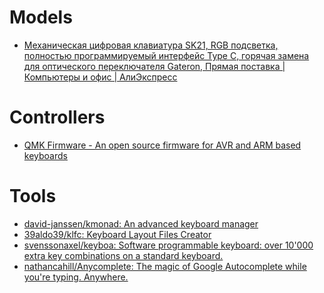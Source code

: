 * Models
- [[https://aliexpress.ru/item/1005002951077497.html?_evo_buckets=165609,165598,188871,194277,224402,224373,176818&pvid=6fad0661-5c74-4024-ad28-c00523931364&_t=gps-id:pcDetailBottomMoreOtherSeller,scm-url:1007.34525.250576.0,pvid:6fad0661-5c74-4024-ad28-c00523931364,tpp_buckets:24525%230%23250576%232_21387%230%23233228%233_4452%230%23226710%230_4452%233474%2316498%23659_4452%234862%2324463%23509_4452%233098%239599%23708_4452%235105%2323438%23441_4452%233564%2316062%23777&scenario=pcDetailBottomMoreOtherSeller&tpp_rcmd_bucket_id=250576][Механическая цифровая клавиатура SK21, RGB подсветка, полностью программируемый интерфейс Type C, горячая замена для оптического переключателя Gateron, Прямая поставка | Компьютеры и офис | АлиЭкспресс]]

* Controllers

- [[https://qmk.fm/][QMK Firmware - An open source firmware for AVR and ARM based keyboards]]

* Tools

- [[https://github.com/david-janssen/kmonad][david-janssen/kmonad: An advanced keyboard manager]]
- [[https://github.com/39aldo39/klfc][39aldo39/klfc: Keyboard Layout Files Creator]]
- [[https://github.com/svenssonaxel/keyboa][svenssonaxel/keyboa: Software programmable keyboard: over 10'000 extra key combinations on a standard keyboard.]]
- [[https://github.com/nathancahill/Anycomplete][nathancahill/Anycomplete: The magic of Google Autocomplete while you're typing. Anywhere.]]
